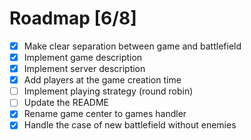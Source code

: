 #+STARTUP: indent

* Roadmap [6/8]

- [X] Make clear separation between game and battlefield
- [X] Implement game description
- [X] Implement server description
- [X] Add players at the game creation time
- [ ] Implement playing strategy (round robin)
- [ ] Update the README
- [X] Rename game center to games handler
- [X] Handle the case of new battlefield without enemies
